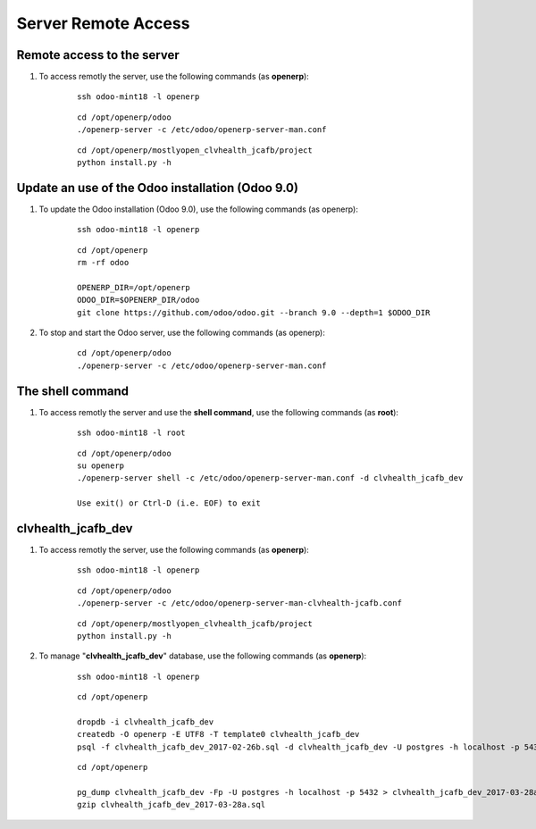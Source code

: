 ====================
Server Remote Access
====================


Remote access to the server
===========================

#. To access remotly the server, use the following commands (as **openerp**):

	::

		ssh odoo-mint18 -l openerp

	::

		cd /opt/openerp/odoo
		./openerp-server -c /etc/odoo/openerp-server-man.conf

	::

		cd /opt/openerp/mostlyopen_clvhealth_jcafb/project
		python install.py -h


Update an use of the Odoo installation (Odoo 9.0)
=================================================

#. To update the Odoo installation (Odoo 9.0), use the following commands (as openerp):

	::

		ssh odoo-mint18 -l openerp

	::

		cd /opt/openerp
		rm -rf odoo

		OPENERP_DIR=/opt/openerp
		ODOO_DIR=$OPENERP_DIR/odoo
		git clone https://github.com/odoo/odoo.git --branch 9.0 --depth=1 $ODOO_DIR

#. To stop and start the Odoo server, use the following commands (as openerp):

	::

		cd /opt/openerp/odoo
		./openerp-server -c /etc/odoo/openerp-server-man.conf

The shell command
=================

#. To access remotly the server and use the **shell command**, use the following commands (as **root**):

	::

		ssh odoo-mint18 -l root

	::

		cd /opt/openerp/odoo
		su openerp
		./openerp-server shell -c /etc/odoo/openerp-server-man.conf -d clvhealth_jcafb_dev

		Use exit() or Ctrl-D (i.e. EOF) to exit


clvhealth_jcafb_dev
===================

#. To access remotly the server, use the following commands (as **openerp**):

	::

		ssh odoo-mint18 -l openerp

	::

		cd /opt/openerp/odoo
		./openerp-server -c /etc/odoo/openerp-server-man-clvhealth-jcafb.conf

	::

		cd /opt/openerp/mostlyopen_clvhealth_jcafb/project
		python install.py -h

#. To manage "**clvhealth_jcafb_dev**" database, use the following commands (as **openerp**):

	::

		ssh odoo-mint18 -l openerp

	::

		cd /opt/openerp

		dropdb -i clvhealth_jcafb_dev
		createdb -O openerp -E UTF8 -T template0 clvhealth_jcafb_dev
		psql -f clvhealth_jcafb_dev_2017-02-26b.sql -d clvhealth_jcafb_dev -U postgres -h localhost -p 5432 -q

	::

		cd /opt/openerp

		pg_dump clvhealth_jcafb_dev -Fp -U postgres -h localhost -p 5432 > clvhealth_jcafb_dev_2017-03-28a.sql
		gzip clvhealth_jcafb_dev_2017-03-28a.sql
